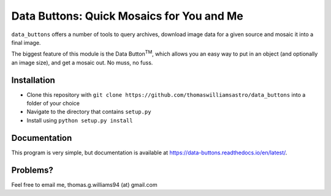 ##########################################
Data Buttons: Quick Mosaics for You and Me
##########################################

``data_buttons`` offers a number of tools to query archives, download image data for a given source and mosaic it into a
final image.

The biggest feature of this module is the Data Button\ :sup:`TM`\, which allows you an easy way to put in an object (and
optionally an image size), and get a mosaic out. No muss, no fuss.

============
Installation
============

* Clone this repository with ``git clone https://github.com/thomaswilliamsastro/data_buttons`` into a folder of your
  choice

* Navigate to the directory that contains ``setup.py``

* Install using ``python setup.py install``

=============
Documentation
=============

This program is very simple, but documentation is available at https://data-buttons.readthedocs.io/en/latest/.

=========
Problems?
=========

Feel free to email me, thomas.g.williams94 (at) gmail.com